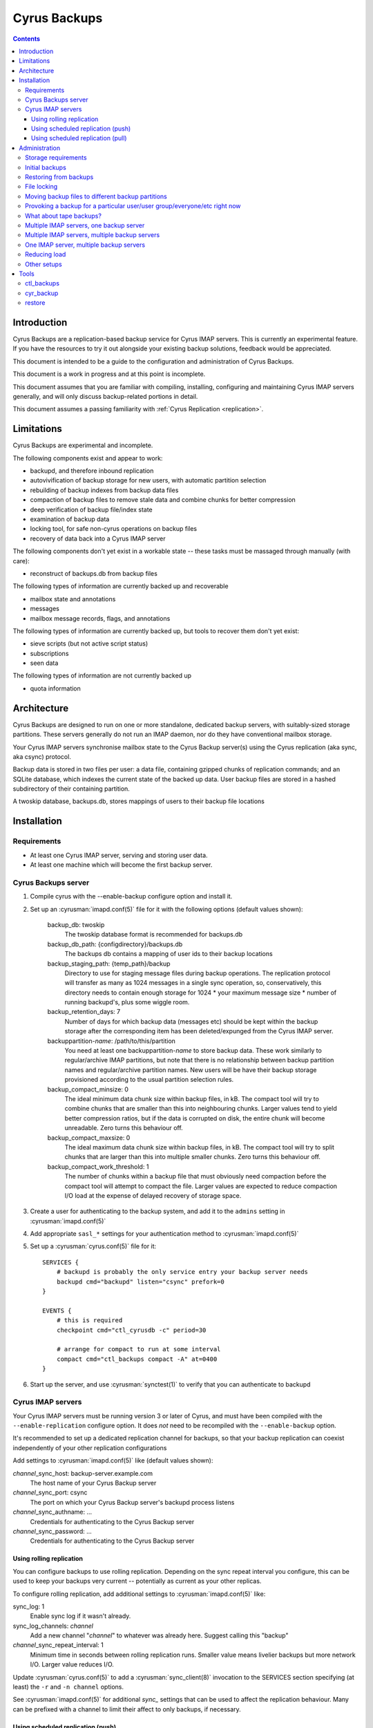 .. _cyrus-backups:

=============
Cyrus Backups
=============

.. contents::


Introduction
========================

Cyrus Backups are a replication-based backup service for Cyrus IMAP servers.
This is currently an experimental feature. If you have the resources to try it
out alongside your existing backup solutions, feedback would be appreciated.

This document is intended to be a guide to the configuration and
administration of Cyrus Backups.

This document is a work in progress and at this point is incomplete.

This document assumes that you are familiar with compiling, installing,
configuring and maintaining Cyrus IMAP servers generally, and will only discuss
backup-related portions in detail.

This document assumes a passing familiarity with
:ref:`Cyrus Replication <replication>`.

Limitations
===========

Cyrus Backups are experimental and incomplete.

The following components exist and appear to work:

-  backupd, and therefore inbound replication
-  autovivification of backup storage for new users, with automatic partition
   selection
-  rebuilding of backup indexes from backup data files
-  compaction of backup files to remove stale data and combine chunks for
   better compression
-  deep verification of backup file/index state
-  examination of backup data
-  locking tool, for safe non-cyrus operations on backup files
-  recovery of data back into a Cyrus IMAP server

The following components don't yet exist in a workable state -- these tasks
must be massaged through manually (with care):

-  reconstruct of backups.db from backup files

The following types of information are currently backed up and recoverable

-  mailbox state and annotations
-  messages
-  mailbox message records, flags, and annotations

The following types of information are currently backed up, but tools to
recover them don't yet exist:

-  sieve scripts (but not active script status)
-  subscriptions
-  seen data

The following types of information are not currently backed up

-  quota information

Architecture
============

Cyrus Backups are designed to run on one or more standalone, dedicated backup
servers, with suitably-sized storage partitions. These servers generally do
not run an IMAP daemon, nor do they have conventional mailbox storage.

Your Cyrus IMAP servers synchronise mailbox state to the Cyrus Backup server(s)
using the Cyrus replication (aka sync, aka csync) protocol.

Backup data is stored in two files per user: a data file, containing gzipped
chunks of replication commands; and an SQLite database, which indexes the
current state of the backed up data. User backup files are stored in a hashed
subdirectory of their containing partition.

A twoskip database, backups.db, stores mappings of users to their backup file
locations

Installation
============

Requirements
------------

-  At least one Cyrus IMAP server, serving and storing user data.
-  At least one machine which will become the first backup server.

Cyrus Backups server
--------------------

#. Compile cyrus with the --enable-backup configure option and install it.
#. Set up an :cyrusman:`imapd.conf(5)` file for it with the following options
   (default values shown):

    backup\_db: twoskip
        The twoskip database format is recommended for backups.db
    backup\_db\_path: {configdirectory}/backups.db
        The backups db contains a mapping of user ids to their backup locations
    backup\_staging\_path: {temp\_path}/backup
        Directory to use for staging message files during backup operations.
        The replication protocol will transfer as many as 1024 messages in a
        single sync operation, so, conservatively, this directory needs to
        contain enough storage for 1024 \* your maximum message size \* number
        of running backupd's, plus some wiggle room.
    backup\_retention\_days: 7
        Number of days for which backup data (messages etc) should be kept
        within the backup storage after the corresponding item has been 
        deleted/expunged from the Cyrus IMAP server.
    backuppartition-\ *name*: /path/to/this/partition
        You need at least one backuppartition-\ *name* to store backup data.
        These work similarly to regular/archive IMAP partitions, but note that
        there is no relationship between backup partition names and
        regular/archive partition names. New users will be have their backup
        storage provisioned according to the usual partition selection rules.
    backup\_compact\_minsize: 0
        The ideal minimum data chunk size within backup files, in kB. The
        compact tool will try to combine chunks that are smaller than this
        into neighbouring chunks. Larger values tend to yield better
        compression ratios, but if the data is corrupted on disk, the entire
        chunk will become unreadable. Zero turns this behaviour off.
    backup\_compact\_maxsize: 0
        The ideal maximum data chunk size within backup files, in kB. The
        compact tool will try to split chunks that are larger than this into
        multiple smaller chunks. Zero turns this behaviour off.
    backup\_compact\_work\_threshold: 1
        The number of chunks within a backup file that must obviously need
        compaction before the compact tool will attempt to compact the file.
        Larger values are expected to reduce compaction I/O load at the expense
        of delayed recovery of storage space.

#. Create a user for authenticating to the backup system, and add it to the
   ``admins`` setting in :cyrusman:`imapd.conf(5)`
#. Add appropriate ``sasl_*`` settings for your authentication method to
   :cyrusman:`imapd.conf(5)`
#. Set up a :cyrusman:`cyrus.conf(5)` file for it::

    SERVICES {
        # backupd is probably the only service entry your backup server needs
        backupd cmd="backupd" listen="csync" prefork=0
    }

    EVENTS {
        # this is required
        checkpoint cmd="ctl_cyrusdb -c" period=30

        # arrange for compact to run at some interval
        compact cmd="ctl_backups compact -A" at=0400
    }

#. Start up the server, and use :cyrusman:`synctest(1)` to verify that you can
   authenticate to backupd

Cyrus IMAP servers
------------------

Your Cyrus IMAP servers must be running version 3 or later of Cyrus, and must
have been compiled with the ``--enable-replication`` configure option.  It does
*not* need to be recompiled with the ``--enable-backup`` option.

It's recommended to set up a dedicated replication channel for backups, so that
your backup replication can coexist independently of your other replication
configurations

Add settings to :cyrusman:`imapd.conf(5)` like (default values shown):

*channel*\ \_sync\_host: backup-server.example.com
    The host name of your Cyrus Backup server
*channel*\ \_sync\_port: csync
    The port on which your Cyrus Backup server's backupd process listens
*channel*\ \_sync\_authname: ...
    Credentials for authenticating to the Cyrus Backup server
*channel*\ \_sync\_password: ...
    Credentials for authenticating to the Cyrus Backup server

Using rolling replication
+++++++++++++++++++++++++

You can configure backups to use rolling replication.  Depending on the sync
repeat interval you configure, this can be used to keep your backups very
current -- potentially as current as your other replicas.

To configure rolling replication, add additional settings to
:cyrusman:`imapd.conf(5)` like:

sync\_log: 1
    Enable sync log if it wasn't already.
sync\_log\_channels: *channel*
    Add a new channel "*channel*" to whatever was already here. Suggest calling
    this "backup"
*channel*\ \_sync\_repeat\_interval: 1
    Minimum time in seconds between rolling replication runs. Smaller value
    means livelier backups but more network I/O. Larger value reduces I/O.

Update :cyrusman:`cyrus.conf(5)` to add a :cyrusman:`sync_client(8)` invocation
to the SERVICES section specifying (at least) the ``-r`` and ``-n channel``
options.

See :cyrusman:`imapd.conf(5)` for additional *sync\_* settings that can
be used to affect the replication behaviour.  Many can be prefixed with
a channel to limit their affect to only backups, if necessary.

Using scheduled replication (push)
++++++++++++++++++++++++++++++++++

You can configure backups to occur on a schedule determined by the IMAP
server.

To do this, add :cyrusman:`sync_client(8)` invocations to the EVENTS section
of :cyrusman:`cyrus.conf(5)` (or cron, etc), specifying at least the
``-n channel`` option (to use the channel-specific configuration), plus
whatever other options you need for selecting users to back up. See the
:cyrusman:`sync_client(8)` manpage for details.

You could also invoke :cyrusman:`sync_client(8)` in a similar way from a
custom script running on the IMAP server.

Using scheduled replication (pull)
++++++++++++++++++++++++++++++++++

You can configure backups to occur on a schedule determined by the
backup server.  For example, you may have a custom script that examines
the existing backups, and provokes fresh backups to occur if they are
determined to be out of date.

To to this, enable XBACKUP on your IMAP server by adding the following
setting to :cyrusman:`imapd.conf(5)`:

xbackup\_enabled: yes
    Enables the XBACKUP command in imapd.

Your custom script can then authenticate to the IMAP server as an admin
user, and invoke the command ``XBACKUP pattern [channel]``.  A replication
of the users or shared mailboxes matching the specified pattern will occur
to the backup server defined by the named channel.  If no channel is
specified, default sync configuration will be used.

For example::

    C: 1 XBACKUP user.* backup
    S: * OK USER anne
    S: * OK USER bethany
    S: * NO USER cassandane (Operation is not supported on mailbox)
    S: * OK USER demi
    S: * OK USER ellie
    S: 1 OK Completed

This replicates all users to the channel *backup*.


Administration
==============

Storage requirements
--------------------

It's not really known yet how to predict the storage requirements for a backup
server. Experimentation in dev environment suggests around 20-40% compressed
backup file size relative to the backed up data, depending on compact settings,
but this is with relatively tiny mailboxes and non-pathological data.

The backup staging spool conservatively needs to be large enough to hold an
entire sync's worth of message files at once. Which is your maximum message
size \* 1024 messages \* the number of backupd processes you're running, plus
some wiggle room probably. In practice it'll probably not hit this limit
unless someone is trying to. (Most users, I suspect, don't have 1024
maximum-sized messages in their account, or don't receive them all at once
anyway.)

Certain invocations of ctl\_backups and cyr\_backup also require staging spool
space, due to the way replication protocol (and thus backup data) parsing
handles messages. So keep this in mind I suppose.

Initial backups
---------------

Once a Cyrus Backup system is configured and running, new users that are
created on the IMAP servers will be backed up seamlessly without administrator
intervention.

The very first backup taken of a pre-existing mailbox will be big -- the entire
mailbox in one hit. It's suggested that, when initially provisioning a Cyrus
Backup server for an existing Cyrus IMAP environment, that the
:cyrusman:`sync_client(8)` commands be run carefully, for a small group of
mailboxes at a time, until all/most of your mailboxes have been backed up at
least once. Also run the :cyrusman:`ctl_backups(8)` ``compact`` command on the
backups, to break up big chunks, if you wish.  Only then should you enable
rolling/scheduled replication.

Restoring from backups
----------------------

The :cyrusman:`restore(8)` tool will restore mailboxes and messages from a
specified backup to a specified destination server. The destination server must
be running a replication-capable :cyrusman:`imapd(8)` or
:cyrusman:`sync_server(8)`. The restore tool should be run from the backup
server containing the specified backup.

File locking
------------

All :cyrusman:`backupd(8)`/:cyrusman:`ctl_backups(8)`/:cyrusman:`cyr_backup(8)`
operations first obtain a lock on the relevant backup file.  ctl\_backups and
cyr\_backup will try to do this without blocking (unless told otherwise),
whereas backupd will never block.

Moving backup files to different backup partitions
--------------------------------------------------

There's no tool for this (yet). To do it manually, stop backupd, copy the files
to the new partition, then use :cyrusman:`cyr_dbtool(8)` to update the user's
backups.db entry to point to the new location. Run the
:cyrusman:`ctl_backups(8)` ``verify`` command on both the new filename (``-f``
mode) and the user's userid (``-u`` mode) to ensure everything is okay, then
restart backupd.

Provoking a backup for a particular user/user group/everyone/etc right now
--------------------------------------------------------------------------

Just run :cyrusman:`sync_client(8)` by hand with appropriate options (as cyrus
user, of course). See its man page for ways of specifying items to replicate.

If the IMAP server with the user's mail has been configured with the
``xbackup_enabled: yes`` option in :cyrusman:`imapd.conf(5)`, then an admin
user can cause a backup to occur by sending the IMAP server an ``XBACKUP``
command.

What about tape backups?
------------------------

As long as backupd, ctl\_backups and cyr\_backup are not currently running (and
assuming no-one's poking around in things otherwise), it's safe to take/restore
a filesystem snapshot of backup partitions. So to schedule, say, a nightly tape
dump of your Cyrus Backup server, make your cron job shut down Cyrus, make the
copy, then restart Cyrus.

Meanwhile, your Cyrus IMAP servers are still online and available.  Regular
backups will resume once your backupd is running again.

If you can work at a finer granularity than file system, you don't need to shut
down backupd. Just use the :cyrusman:`ctl_backups(8)` ``lock`` command to hold
a lock on each backup while you work with its files, and the rest of the backup
system will work around that.

Restorating is more complicated, depending on what you actually need to do:
when you restart the backupd after restoring a filesystem snapshot, the next
time your Cyrus IMAP server replicates to it, the restored backups will be
brought up to date. Probably not what you wanted -- so don't restart backupd
until you've done whatever you were doing.

Multiple IMAP servers, one backup server
----------------------------------------

This is fine, as long as each user being backed up is only being backed up by
one server (or they are otherwise synchronised). If IMAP servers have different
ideas about the state of a user's mailboxes, one of those will be in sync with
the backup server and the other will get a lot of replication failures.

Multiple IMAP servers, multiple backup servers
----------------------------------------------

Make sure your :cyrusman:`sync_client(8)` configuration(s) on each IMAP server
knows which users are being backed up to which backup servers, and selects
them appropriately. See the :cyrusman:`sync_client(8)` man page for options for
specifying users, and run it as an event (rather than rolling).

Or just distribute it at server granularity, such that backup server A serves
IMAP servers A, B and C, and backup server B serves IMAP servers D, E, F, etc.

One IMAP server, multiple backup servers
----------------------------------------

Configure one channel plus one rolling :cyrusman:`sync_client(8)` per backup
server, and your IMAP server can be more or less simultaneously backed up to
multiple backup destinations.

Reducing load
-------------

To reduce load on your client-facing IMAP servers, configure sync log chaining
on their replicas and let those take the load of replicating to the backup
servers.

To reduce network traffic, do the same thing, specifically using replicas that
are already co-located with the backup server.

Other setups
------------

The use of the replication protocol and :cyrusman:`sync_client(8)` allows a lot
of interesting configuration possibilities to shake out. Have a rummage in the
:cyrusman:`sync_client(8)` man page for inspiration.

Tools
=====

ctl\_backups
------------

This tool is generally for mass operations that require few/fixed arguments
across multiple/all backups

Supported operations:

compact
    Reduce backups' disk usage by:

    * combining small chunks for better gzip compression -- especially
      important for hot backups, which produce many tiny chunks
    * removing deleted content that has passed its retention period

    Note that the original backup/index files are preserved (with a timestamped
    filename), so that in the event of compact bugs/failures, data is not lost.
    But this also means that compact actually *increases* disk usage in
    practice, until the old files are cleaned up. This will probably be
    automated in some way once things are stable and reliable.
list
    List known backups.
lock
    Lock a single backup, so you can safely work on it with non-cyrus tools.
reindex
    Regenerate indexes for backups from their data files. Useful if index
    becomes corrupted by some bug, or invalidated by working on data with
    non-cyrus tools. Note that the original index file is preserved (with a
    timestamped filename), so that in the event of reindex bugs/failures, data
    is not lost. But this also means that reindex *increases* disk usage in
    practice, until the old files are cleaned up. This will probably be
    automated in some way once things are stable and reliable.
stat
    Show statistics about backups -- disk usage, compression ratio, etc.
verify
    Deep verification of backups. Verifies that:

    * Checksums for each chunk in index match data
    * Mailbox states are in the chunk that the index says they're in
    * Mailbox states match indexed states
    * Messages are in the chunk the index says they're in
    * Message data checksum matches indexed checksums

See the :cyrusman:`ctl_backups(8)` man page for more information.

cyr\_backup
-----------

This tool is generally for operations on a single mailbox that require multiple
additional arguments

Supported operations

list [ chunks \| mailboxes \| messages \| all ]
    Line-per-item listing of information stored in a backup.
show [ chunks \| mailboxes \| messages ] items...
    Paragraph-per-item listing of information for specified items. Chunk items
    are specified by id, mailboxes by mboxname or uniqueid, messages by guid.
dump [ chunk \| message ] item
    Full dump of one item. chunk dumps the uncompressed content of a chunk
    (i.e. a bunch of sync protocol commands). message dumps a raw rfc822
    message (useful for manually restoring)

See the :cyrusman:`cyr_backup(8)` man page for more information.

restore
-------

This tool is for restoring mail from backup files.

Required arguments are a destination server (in ip:port or host:port format),
a backup file, and mboxnames, uniqueids or guids specifying the mailboxes or
messages to be restored.

If the target mailbox does not already exist on the destination server, options
are available to preserve the mailbox and message properties as they existed
in the backup. This is useful for rebuilding a lost server from backups, such
that client state remains consistent.

If the target mailbox already exists on the destination server, restored
messages will be assigned new, unused uids and will appear to the client as new
messages.

See the :cyrusman:`restore(8)` man page for more information.
